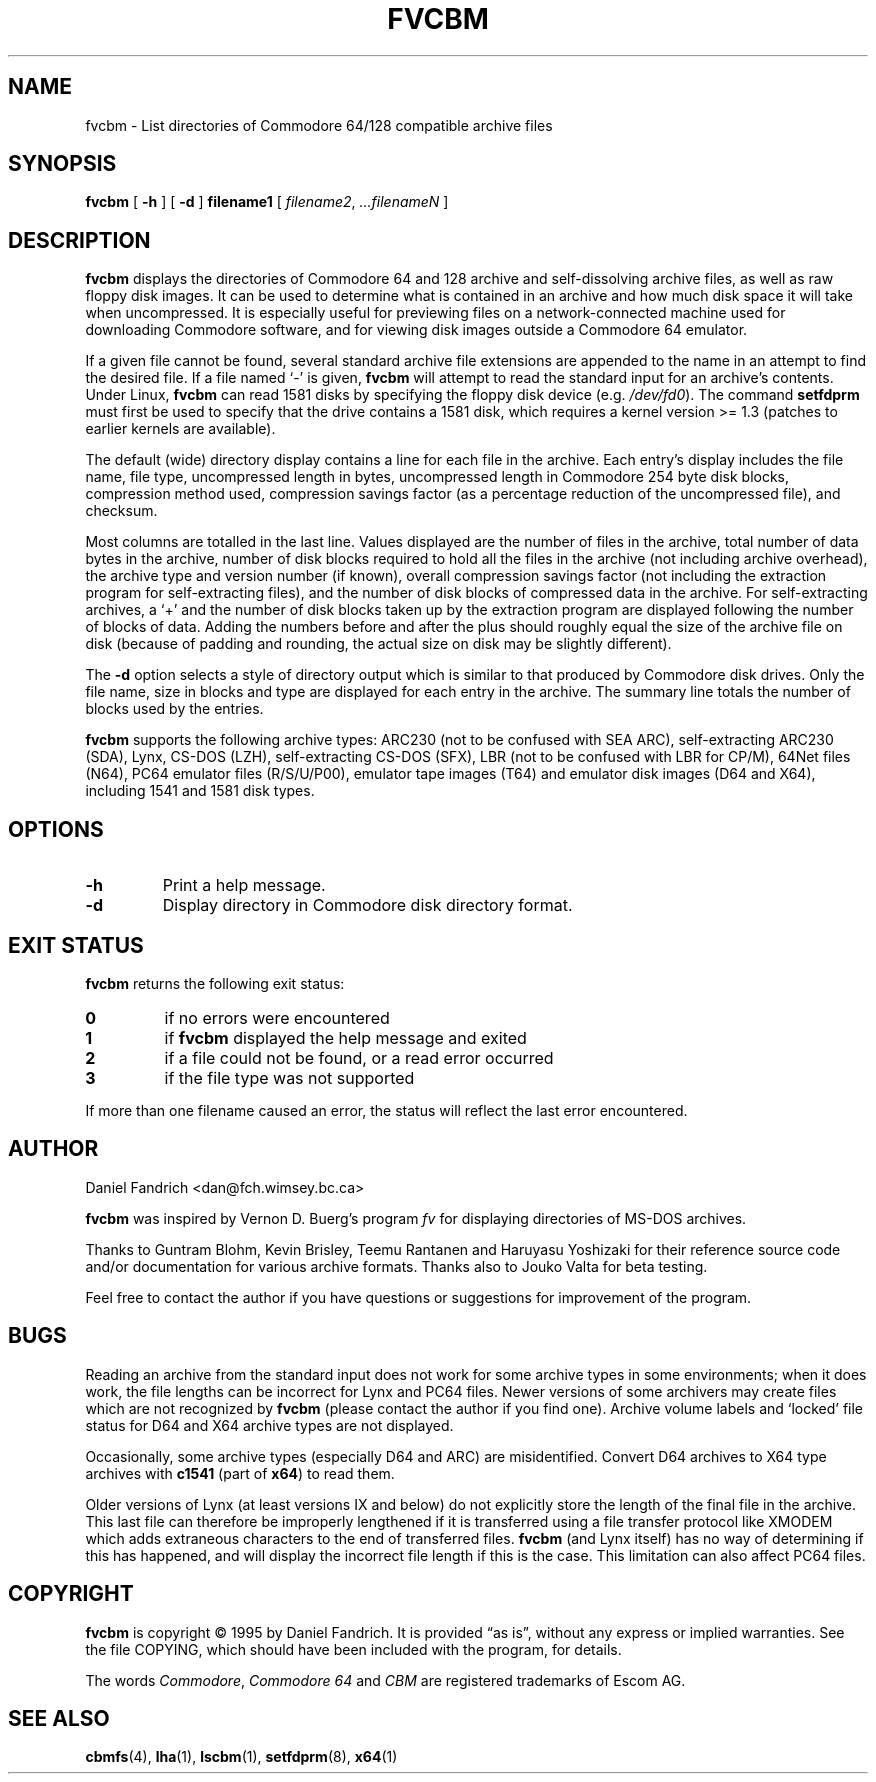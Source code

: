 .\" -*- nroff -*-
.TH FVCBM 1 "24 November 1995" "fvcbm Version 3.0"
.SH NAME
fvcbm \- List directories of Commodore 64/128 compatible archive files
.SH SYNOPSIS
.B fvcbm
[
.B \-h
]
[
.B \-d
]
.B filename1
[
.IR filename2 ,
.IR \|.\|.\|.\|filenameN
]
.SH DESCRIPTION
.B fvcbm
displays the directories of Commodore 64 and 128 archive and self-dissolving
archive files, as well as raw floppy disk images.
It can be used to determine what is contained in an archive and how much disk
space it will take when uncompressed.
It is especially useful for previewing files on a network-connected machine
used for downloading Commodore software, and for viewing disk images outside
a Commodore 64 emulator.
.LP
If a given file cannot be found, several standard archive file extensions are
appended to the name in an attempt to find the desired file.
If a file named
.\" Some nroff's don't like: .IR "" ` \- '
`\-'
is given,
.B fvcbm
will attempt to read the standard input for an archive's contents.
Under Linux,
.B fvcbm
can read 1581 disks by specifying the floppy disk device (e.g.
.IR /dev/fd0 ).
The command
.B setfdprm
must first be used to specify that the drive contains a 1581 disk,
which requires a kernel version >= 1.3 (patches to earlier kernels are
available).
.LP
The default (wide) directory display contains a line for each file in the
archive. Each entry's display includes the file name, file type, 
uncompressed length in bytes, uncompressed length in Commodore 254 
byte disk blocks, compression method used, compression savings factor 
(as a percentage reduction of the uncompressed file), and checksum.
.LP
Most columns are totalled in the last line.  Values displayed are the number
of files in the archive, total number of data bytes in the archive, number of
disk blocks required to hold all the files in the archive (not including
archive overhead), the archive type and version number (if known), overall
compression savings factor (not including the extraction program for
self-extracting files), and the number of disk blocks of compressed data
in the archive.
For self-extracting archives, a `+' and
the number of disk blocks taken up by the extraction program are displayed 
following the number of blocks of data.  Adding the numbers
before and after the plus should roughly equal the size of the archive
file on disk (because of padding and rounding, the actual size on disk
may be slightly different).
.LP
The
.B \-d
option selects a style of directory output which is similar to that produced
by Commodore disk drives. Only the file name, size in blocks and
type are displayed for each entry in the archive. The summary line totals
the number of blocks used by the entries.
.LP
.B
fvcbm
supports the following archive types: ARC230 (not to be confused with SEA
ARC), self-extracting ARC230 (SDA), Lynx, CS-DOS (LZH), self-extracting
CS-DOS (SFX), LBR (not to be confused with LBR for CP/M), 64Net files
(N64), PC64 emulator files (R/S/U/P00), emulator tape images (T64) and
emulator disk images (D64 and X64), including 1541 and 1581 disk types.
.SH OPTIONS
.TP
.B \-h
Print a help message.
.TP
.B \-d
Display directory in Commodore disk directory format.
.SH "EXIT STATUS"
.B fvcbm
returns the following exit status:
.TP
.B 0
if no errors were encountered
.TP
.B 1
if
.B fvcbm
displayed the help message and exited
.TP
.B 2
if a file could not be found, or a read error occurred
.TP
.B 3
if the file type was not supported
.LP
If more than one filename caused an error, the status will reflect the
last error encountered.
.SH AUTHOR
Daniel Fandrich <dan@fch.wimsey.bc.ca>
.LP
.B fvcbm
was inspired by Vernon D. Buerg's program 
.I fv
for
displaying directories of MS-DOS archives.
.LP
Thanks to Guntram Blohm, Kevin Brisley, Teemu Rantanen and Haruyasu Yoshizaki
for their reference source code and/or documentation for various archive
formats.  Thanks also to Jouko Valta for beta testing.
.LP
Feel free to contact the author if you have questions or suggestions for
improvement of the program.

.SH BUGS
Reading an archive from the standard input does not work for some archive
types in some environments; when it does work, the file lengths can be 
incorrect for Lynx and PC64 files. 
Newer versions of some archivers may create files which are not recognized by
.B fvcbm
(please contact the author if you find one).
Archive volume labels and `locked' file status for D64 and X64 archive types
are not displayed.
.LP
Occasionally, some archive types (especially D64 and ARC) are misidentified.
Convert D64 archives to X64 type archives with
.B c1541
(part of 
.BR x64 )
to read them.
.LP
Older versions of Lynx (at least versions IX
and below) do not explicitly store the length of the final file in the
archive.  This last file can therefore be improperly lengthened if it is
transferred using a file transfer protocol like XMODEM which adds extraneous
characters to the end of transferred files. 
.B fvcbm
(and Lynx itself) has no way of determining if this has happened, and will 
display the incorrect file length if this is the case.  This limitation can
also affect PC64 files.
.SH COPYRIGHT
.B fvcbm
is copyright \(co 1995 by Daniel Fandrich.
It is provided \(lqas is\(rq, without any express or implied warranties.
See the file COPYING, which should have been included with the program,
for details.
.LP
The words 
.IR Commodore ,
.I Commodore 64 
and 
.I CBM 
are registered trademarks of Escom AG. 
.SH "SEE ALSO"
.BR cbmfs (4),
.BR lha (1),
.BR lscbm (1),
.BR setfdprm (8),
.BR x64 (1)

